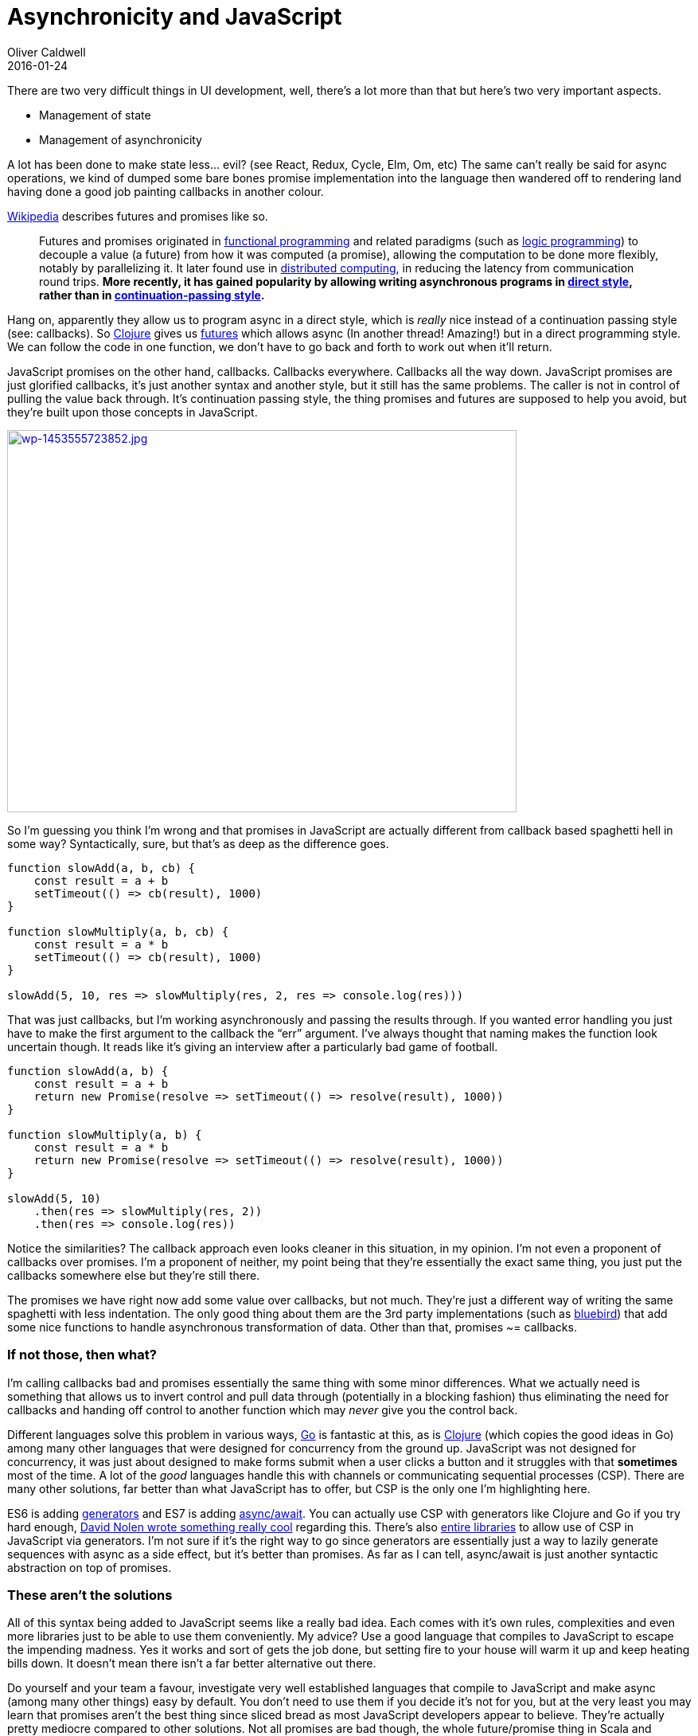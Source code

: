 = Asynchronicity and JavaScript
Oliver Caldwell
2016-01-24

There are two very difficult things in UI development, well, there’s a lot more than that but here’s two very important aspects.

* Management of state
* Management of asynchronicity

A lot has been done to make state less… evil? (see React, Redux, Cycle, Elm, Om, etc) The same can’t really be said for async operations, we kind of dumped some bare bones promise implementation into the language then wandered off to rendering land having done a good job painting callbacks in another colour.

https://en.wikipedia.org/wiki/Futures_and_promises[Wikipedia] describes futures and promises like so.

____
Futures and promises originated in https://en.wikipedia.org/wiki/Functional_programming[functional programming] and related paradigms (such as https://en.wikipedia.org/wiki/Logic_programming[logic programming]) to decouple a value (a future) from how it was computed (a promise), allowing the computation to be done more flexibly, notably by parallelizing it. It later found use in https://en.wikipedia.org/wiki/Distributed_computing[distributed computing], in reducing the latency from communication round trips. *More recently, it has gained popularity by allowing writing asynchronous programs in https://en.wikipedia.org/wiki/Direct_style[direct style], rather than in https://en.wikipedia.org/wiki/Continuation-passing_style[continuation-passing style].*
____

Hang on, apparently they allow us to program async in a direct style, which is _really_ nice instead of a continuation passing style (see: callbacks). So http://clojure.org/[Clojure] gives us https://clojuredocs.org/clojure.core/future[futures] which allows async (In another thread! Amazing!) but in a direct programming style. We can follow the code in one function, we don’t have to go back and forth to work out when it’ll return.

JavaScript promises on the other hand, callbacks. Callbacks everywhere. Callbacks all the way down. JavaScript promises are just glorified callbacks, it’s just another syntax and another style, but it still has the same problems. The caller is not in control of pulling the value back through. It’s continuation passing style, the thing promises and futures are supposed to help you avoid, but they’re built upon those concepts in JavaScript.

link:/assets/legacy-images/2016/01/wp-1453555723852.jpg[image:/assets/legacy-images/2016/01/wp-1453555723852-1024x768.jpg[wp-1453555723852.jpg,width=640,height=480]]

So I’m guessing you think I’m wrong and that promises in JavaScript are actually different from callback based spaghetti hell in some way? Syntactically, sure, but that’s as deep as the difference goes.

[source]
----
function slowAdd(a, b, cb) {
    const result = a + b
    setTimeout(() => cb(result), 1000)
}

function slowMultiply(a, b, cb) {
    const result = a * b
    setTimeout(() => cb(result), 1000)
}

slowAdd(5, 10, res => slowMultiply(res, 2, res => console.log(res)))
----

That was just callbacks, but I’m working asynchronously and passing the results through. If you wanted error handling you just have to make the first argument to the callback the “err” argument. I’ve always thought that naming makes the function look uncertain though. It reads like it’s giving an interview after a particularly bad game of football.

[source]
----
function slowAdd(a, b) {
    const result = a + b
    return new Promise(resolve => setTimeout(() => resolve(result), 1000))
}

function slowMultiply(a, b) {
    const result = a * b
    return new Promise(resolve => setTimeout(() => resolve(result), 1000))
}

slowAdd(5, 10)
    .then(res => slowMultiply(res, 2))
    .then(res => console.log(res))
----

Notice the similarities? The callback approach even looks cleaner in this situation, in my opinion. I’m not even a proponent of callbacks over promises. I’m a proponent of neither, my point being that they’re essentially the exact same thing, you just put the callbacks somewhere else but they’re still there.

The promises we have right now add some value over callbacks, but not much. They’re just a different way of writing the same spaghetti with less indentation. The only good thing about them are the 3rd party implementations (such as http://bluebirdjs.com/docs/api-reference.html[bluebird]) that add some nice functions to handle asynchronous transformation of data. Other than that, promises ~= callbacks.

=== If not those, then what?

I’m calling callbacks bad and promises essentially the same thing with some minor differences. What we actually need is something that allows us to invert control and pull data through (potentially in a blocking fashion) thus eliminating the need for callbacks and handing off control to another function which may _never_ give you the control back.

Different languages solve this problem in various ways, https://www.golang-book.com/books/intro/10[Go] is fantastic at this, as is https://clojure.github.io/core.async/[Clojure] (which copies the good ideas in Go) among many other languages that were designed for concurrency from the ground up. JavaScript was not designed for concurrency, it was just about designed to make forms submit when a user clicks a button and it struggles with that [line-through]*sometimes* most of the time. A lot of the _good_ languages handle this with channels or communicating sequential processes (CSP). There are many other solutions, far better than what JavaScript has to offer, but CSP is the only one I’m highlighting here.

ES6 is adding https://davidwalsh.name/es6-generators[generators] and ES7 is adding https://jakearchibald.com/2014/es7-async-functions/[async/await]. You can actually use CSP with generators like Clojure and Go if you try hard enough, http://swannodette.github.io/2013/08/24/es6-generators-and-csp/[David Nolen wrote something really cool] regarding this. There’s also https://github.com/ubolonton/js-csp[entire libraries] to allow use of CSP in JavaScript via generators. I’m not sure if it’s the right way to go since generators are essentially just a way to lazily generate sequences with async as a side effect, but it’s better than promises. As far as I can tell, async/await is just another syntactic abstraction on top of promises.

=== These aren’t the solutions

All of this syntax being added to JavaScript seems like a really bad idea. Each comes with it’s own rules, complexities and even more libraries just to be able to use them conveniently. My advice? Use a good language that compiles to JavaScript to escape the impending madness. Yes it works and sort of gets the job done, but setting fire to your house will warm it up and keep heating bills down. It doesn’t mean there isn’t a far better alternative out there.

Do yourself and your team a favour, investigate very well established languages that compile to JavaScript and make async (among many other things) easy by default. You don’t need to use them if you decide it’s not for you, but at the very least you may learn that promises aren’t the best thing since sliced bread as most JavaScript developers appear to believe. They’re actually pretty mediocre compared to other solutions. Not all promises are bad though, the whole future/promise thing in Scala and Clojure is pretty good, we just have a _very_ simplistic implementation that adds 30% of the value.

I was originally going to write about how generators + CSP (*not promises*) and maybe async/await would come to save us, but after researching them I honestly can’t do that. Just think of all the legacy code you’ll constantly have to wrap and adapt to when each one uses a different approach to containing the async madness. Stick to something simple and widely used (even if it’s terrible in comparison to other good async solutions) or bite the bullet and learn a good language with good async tooling and use that instead.
